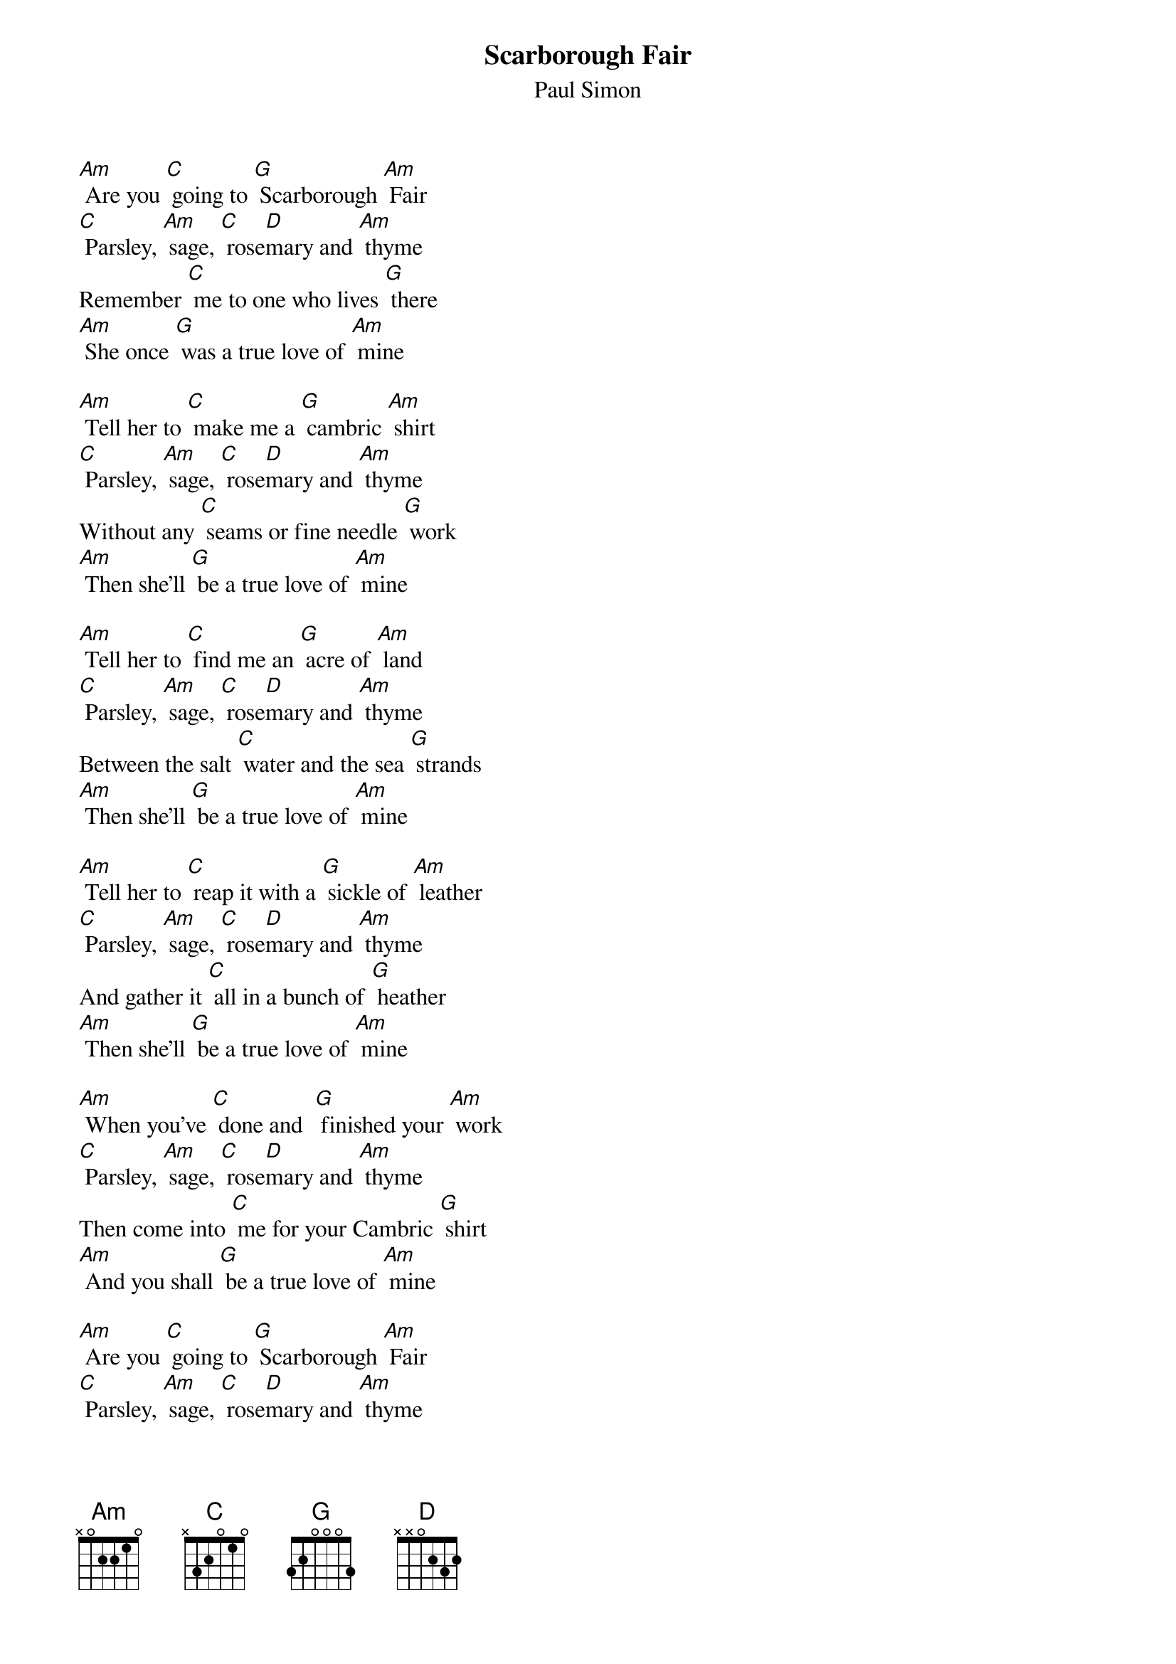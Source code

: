 {t: Scarborough Fair }
{st:Paul Simon}

[Am] Are you [C] going to [G] Scarborough [Am] Fair
[C] Parsley, [Am] sage, [C] rose[D]mary and [Am] thyme
Remember [C] me to one who lives [G] there
[Am] She once [G] was a true love of [Am] mine

[Am] Tell her to [C] make me a [G] cambric [Am] shirt
[C] Parsley, [Am] sage, [C] rose[D]mary and [Am] thyme
Without any [C] seams or fine needle [G] work
[Am] Then she’ll [G] be a true love of [Am] mine

[Am] Tell her to [C] find me an [G] acre of [Am] land
[C] Parsley, [Am] sage, [C] rose[D]mary and [Am] thyme
Between the salt [C] water and the sea [G] strands
[Am] Then she’ll [G] be a true love of [Am] mine

[Am] Tell her to [C] reap it with a [G] sickle of [Am] leather
[C] Parsley, [Am] sage, [C] rose[D]mary and [Am] thyme
And gather it [C] all in a bunch of [G] heather
[Am] Then she’ll [G] be a true love of [Am] mine

[Am] When you’ve [C] done and  [G] finished your [Am] work
[C] Parsley, [Am] sage, [C] rose[D]mary and [Am] thyme
Then come into [C] me for your Cambric [G] shirt
[Am] And you shall [G] be a true love of [Am] mine

[Am] Are you [C] going to [G] Scarborough [Am] Fair
[C] Parsley, [Am] sage, [C] rose[D]mary and [Am] thyme
Remember [C] me to one who lives [G] there
[Am] Then she’ll [G] be a true love of [Am] mine
